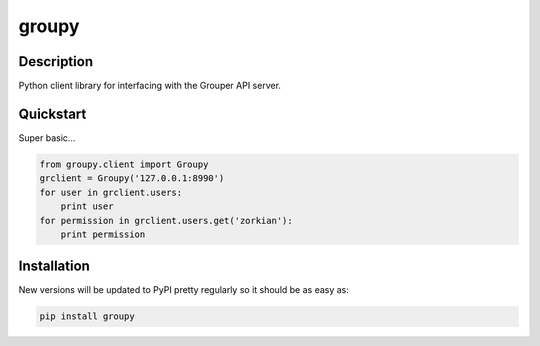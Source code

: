 ======
groupy
======

Description
-----------

Python client library for interfacing with the Grouper API server.

Quickstart
----------

Super basic...

.. code:: python

    from groupy.client import Groupy
    grclient = Groupy('127.0.0.1:8990')
    for user in grclient.users:
        print user
    for permission in grclient.users.get('zorkian'):
        print permission

Installation
------------

New versions will be updated to PyPI pretty regularly so it should be as easy
as:

.. code:: bash

    pip install groupy
